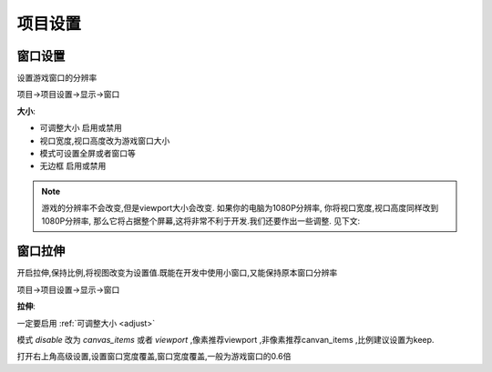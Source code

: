 项目设置
==========



窗口设置
----------

设置游戏窗口的分辨率

项目->项目设置->显示->窗口

**大小**:

.. _adjust: 

*   可调整大小 启用或禁用

*   视口宽度,视口高度改为游戏窗口大小
*   模式可设置全屏或者窗口等
*   无边框 启用或禁用

.. note:: 
    游戏的分辨率不会改变,但是viewport大小会改变.
    如果你的电脑为1080P分辨率,
    你将视口宽度,视口高度同样改到1080P分辨率,
    那么它将占据整个屏幕,这将非常不利于开发.我们还要作出一些调整.
    见下文:

窗口拉伸
---------------

开启拉伸,保持比例,将视图改变为设置值.既能在开发中使用小窗口,又能保持原本窗口分辨率

项目->项目设置->显示->窗口

**拉伸**:

一定要启用 :ref:`可调整大小 <adjust>`  

模式 *disable* 改为 *canvas_items* 或者 *viewport*
,像素推荐viewport
,非像素推荐canvan_items
,比例建议设置为keep.

打开右上角高级设置,设置窗口宽度覆盖,窗口宽度覆盖,一般为游戏窗口的0.6倍




